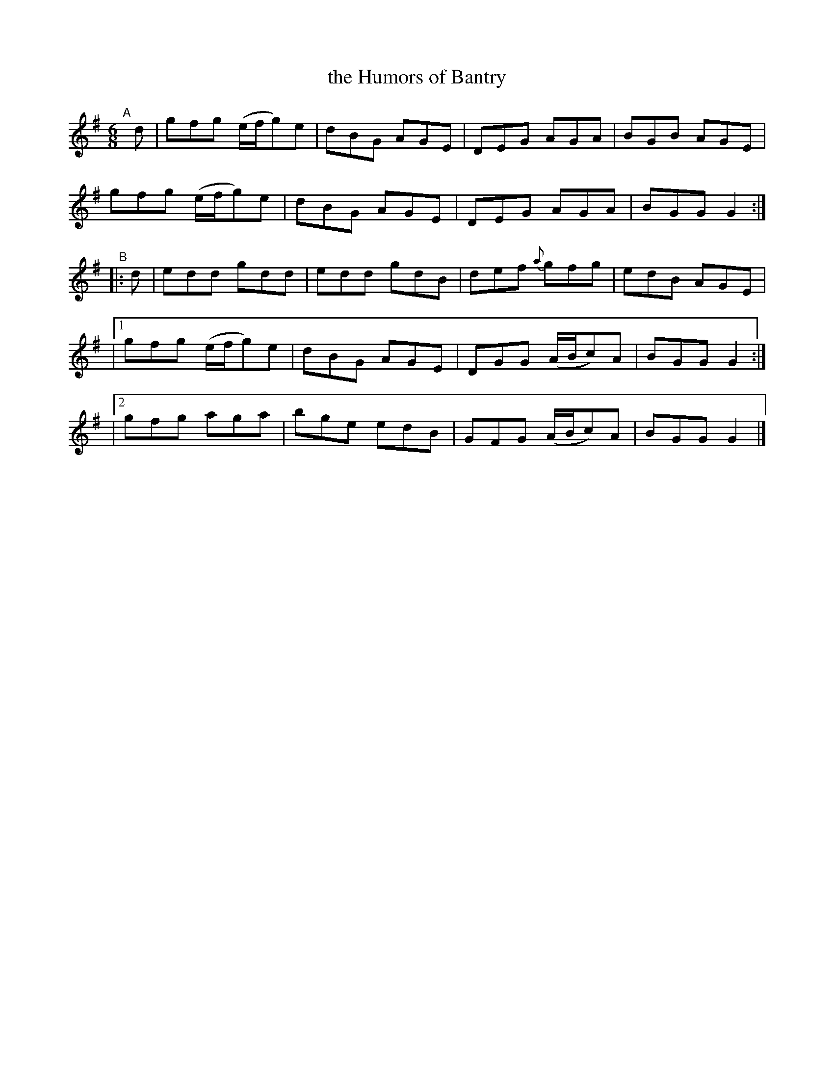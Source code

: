 X: 13
T: the Humors of Bantry
B: Francis O'Neill: "The Dance Music of Ireland" (1907) #13
%S: s:5 b:20(4+4+4+4+4)
R: double jig
Z: Frank Nordberg - http://www.musicaviva.com
F: http://www.musicaviva.com/abc/tunes/ireland/oneill-1001/0013/oneill-1001-0013-1.abc
M: 6/8
L: 1/8
K: G
"^A"[|] d |\
gfg (e/f/g)e | dBG AGE | DEG AGA | BGB AGE |
gfg (e/f/g)e | dBG AGE | DEG AGA | BGGG2 :|
"^B"|: d |\
edd gdd | edd gdB | def {a}gfg | edB AGE |
|[1 gfg (e/f/g)e | dBG AGE | DGG (A/B/c)A | BGG G2 :|
|[2 gfg aga | bge edB | GFG (A/B/c)A | BGG G2 |]
